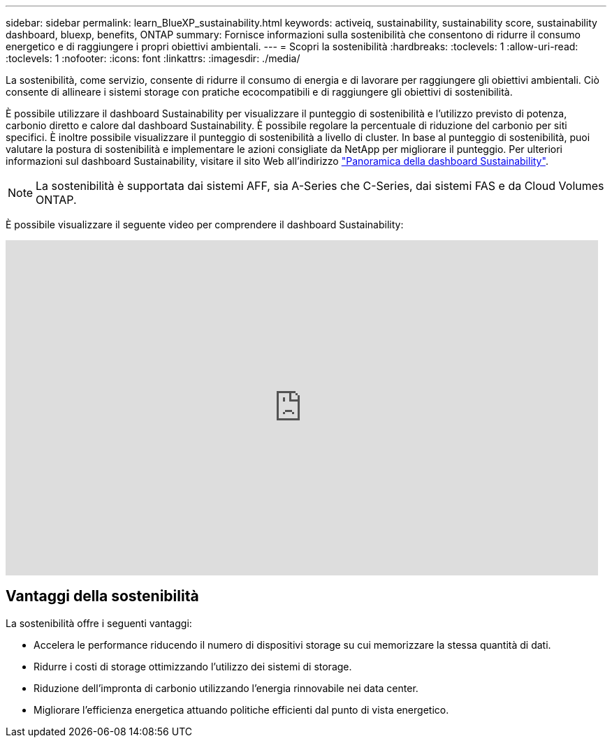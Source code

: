 ---
sidebar: sidebar 
permalink: learn_BlueXP_sustainability.html 
keywords: activeiq, sustainability, sustainability score, sustainability dashboard, bluexp, benefits, ONTAP 
summary: Fornisce informazioni sulla sostenibilità che consentono di ridurre il consumo energetico e di raggiungere i propri obiettivi ambientali. 
---
= Scopri la sostenibilità
:hardbreaks:
:toclevels: 1
:allow-uri-read: 
:toclevels: 1
:nofooter: 
:icons: font
:linkattrs: 
:imagesdir: ./media/


[role="lead"]
La sostenibilità, come servizio, consente di ridurre il consumo di energia e di lavorare per raggiungere gli obiettivi ambientali. Ciò consente di allineare i sistemi storage con pratiche ecocompatibili e di raggiungere gli obiettivi di sostenibilità.

È possibile utilizzare il dashboard Sustainability per visualizzare il punteggio di sostenibilità e l'utilizzo previsto di potenza, carbonio diretto e calore dal dashboard Sustainability. È possibile regolare la percentuale di riduzione del carbonio per siti specifici. È inoltre possibile visualizzare il punteggio di sostenibilità a livello di cluster. In base al punteggio di sostenibilità, puoi valutare la postura di sostenibilità e implementare le azioni consigliate da NetApp per migliorare il punteggio. Per ulteriori informazioni sul dashboard Sustainability, visitare il sito Web all'indirizzo link:BlueXP_sustainability_dashboard_overview.html["Panoramica della dashboard Sustainability"].


NOTE: La sostenibilità è supportata dai sistemi AFF, sia A-Series che C-Series, dai sistemi FAS e da Cloud Volumes ONTAP.

È possibile visualizzare il seguente video per comprendere il dashboard Sustainability:

video::yNRHeOvbGX8[youtube,width=848,height=480]


== Vantaggi della sostenibilità

La sostenibilità offre i seguenti vantaggi:

* Accelera le performance riducendo il numero di dispositivi storage su cui memorizzare la stessa quantità di dati.
* Ridurre i costi di storage ottimizzando l'utilizzo dei sistemi di storage.
* Riduzione dell'impronta di carbonio utilizzando l'energia rinnovabile nei data center.
* Migliorare l'efficienza energetica attuando politiche efficienti dal punto di vista energetico.


